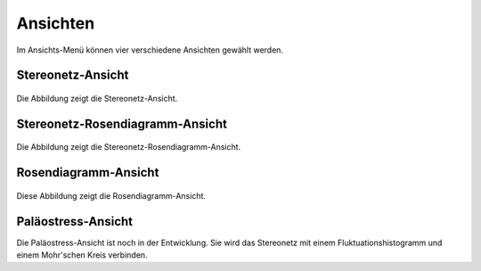 .. _views:

Ansichten
=========

.. figure:: ../_static/interface_views.png
    :width: 400px
    :align: center
    :alt: screenshot of interface showing how views can be selected

    Im Ansichts-Menü können vier verschiedene Ansichten gewählt werden.

Stereonetz-Ansicht
------------------

.. figure:: ../_static/views_stereonet.png
    :width: 400px
    :align: center
    :alt: screenshot of a plot how it appears in the stereonet view

    Die Abbildung zeigt die Stereonetz-Ansicht.

Stereonetz-Rosendiagramm-Ansicht
--------------------------------

.. figure:: ../_static/views_stereonet_rose.png
    :width: 400px
    :align: center
    :alt: screenshot of a plot how it appears in the stereonet and rose view

    Die Abbildung zeigt die Stereonetz-Rosendiagramm-Ansicht.

Rosendiagramm-Ansicht
---------------------

.. figure:: ../_static/views_rose.png
    :width: 400px
    :align: center
    :alt: screenshot of a plot how it appears in the rose diagram view

    Diese Abbildung zeigt die Rosendiagramm-Ansicht.

Paläostress-Ansicht
-------------------

Die Paläostress-Ansicht ist noch in der Entwicklung. Sie wird das Stereonetz mit einem Fluktuationshistogramm und einem Mohr'schen Kreis verbinden.
